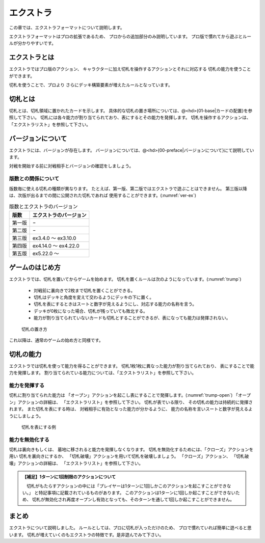 .. _extra:

エクストラ
==============================

この章では、エクストラフォーマットについて説明します。

エクストラフォーマットはプロの拡張であるため、
プロからの追加部分のみ説明しています。
プロ版で慣れてから遊ぶとルールが分かりやすいです。

------------------------------
エクストラとは
------------------------------
エクストラではプロ版のアクション、
キャラクターに加え切札を操作するアクションとそれに対応する
切札の能力を使うことができます。

切札を使うことで、プロより
さらにデッキ構築要素が増えたルールとなっています。

------------------------------
切札とは
------------------------------
切札とは、切札領域に置かれたカードを示します。
具体的な切札の置き場所については、@<hd>{01-base|カードの配置}を参照して下さい。
切札には各々能力が割り当てられており、表にするとその能力を発揮します。
切札を操作するアクションは、「エクストラリスト」を参照して下さい。

------------------------------
バージョンについて
------------------------------
エクストラには、バージョンが存在します。
バージョンについては、@<hd>{00-preface|バージョンについて}にて説明しています。

対戦を開始する前に対戦相手とバージョンの確認をしましょう。

版数との関係について
------------------------------
版数毎に使える切札の種類が異なります。
たとえば、第一版、第二版ではエクストラで遊ぶことはできません。
第三版以降は、次版が出るまでの間に公開された切札であれば
使用することができます。(:numref:`ver-ex`)

.. _ver-ex:
.. table:: 版数とエクストラのバージョン

    +--------+------------------------+
    |  版数  | エクストラのバージョン |
    +========+========================+
    | 第一版 | −                      |
    +--------+------------------------+
    | 第二版 | −                      |
    +--------+------------------------+
    | 第三版 | ex3.4.0 〜 ex3.10.0    |
    +--------+------------------------+
    | 第四版 | ex4.14.0 〜 ex4.22.0   |
    +--------+------------------------+
    | 第五版 | ex5.22.0 〜            |
    +--------+------------------------+


------------------------------
ゲームのはじめ方
------------------------------
エクストラでは、切札を置いてからゲームを始めます。
切札を置くルールは次のようになっています。(:numref:`trump`)

 * 対戦前に裏向きで2枚まで切札を置くことができる。
 * 切札はデッキと角度を変えて交わるようにデッキの下に置く。
 * 切札を表にするときはスートと数字が見えるようにし、対応する能力の名称を言う。
 * デッキが0枚になった場合、切札が残っていても敗北する。
 * 能力が割り当てられていないカードも切札とすることができるが、表になっても能力は発揮されない。

.. _trump:
.. figure:: images/trump.*

  切札の置き方

これ以降は、通常のゲームの始め方と同様です。

------------------------------
切札の能力
------------------------------
エクストラでは切札を使って能力を得ることができます。
切札1枚1枚に異なった能力が割り当てられており、
表にすることで能力を発揮します。
割り当てられている能力については、「エクストラリスト」を参照して下さい。

能力を発揮する
------------------------------
切札に割り当てられた能力は
「オープン」アクションを起こし表にすることで発揮します。(:numref:`trump-open`)
「オープン」アクションの詳細は、
「エクストラリスト」を参照して下さい。
切札が表でいる限り、
その切札の能力は持続的に発揮されます。
また切札を表にする時は、
対戦相手に有効となった能力が分かるように、
能力の名称を言いスートと数字が見えるようにしましょう。

.. _trump-open:
.. figure:: images/trump-open.*

  切札を表にする例

能力を無効化する
------------------------------
切札は裏向きもしくは、
墓地に移されると能力を発揮しなくなります。
切札を無効化するためには、「クローズ」アクションを用い
切札を裏向きにするか、
「切札破壊」アクションを用いて切札を破壊しましょう。
「クローズ」アクション、
「切札破壊」アクションの詳細は、
「エクストラリスト」を参照して下さい。

.. admonition:: 【補足】1ターンに1回制限のアクションについて

    　切札がもたらすアクションの中には「プレイヤーは1ターンに1回しかこのアクションを起こすことができない。」
    と特記事項に記載されているものがあります。
    このアクションは1ターンに1回しか起こすことができないため、
    切札が無効化され再度オープンし有効となっても、そのターンを通して1回しか起こすことができません。


------------------------------
まとめ
------------------------------
エクストラについて説明しました。
ルールとしては、プロに切札が入っただけのため、
プロで慣れていれば簡単に遊べると思います。
切札が増えていくのもエクストラの特徴です。是非遊んでみて下さい。
